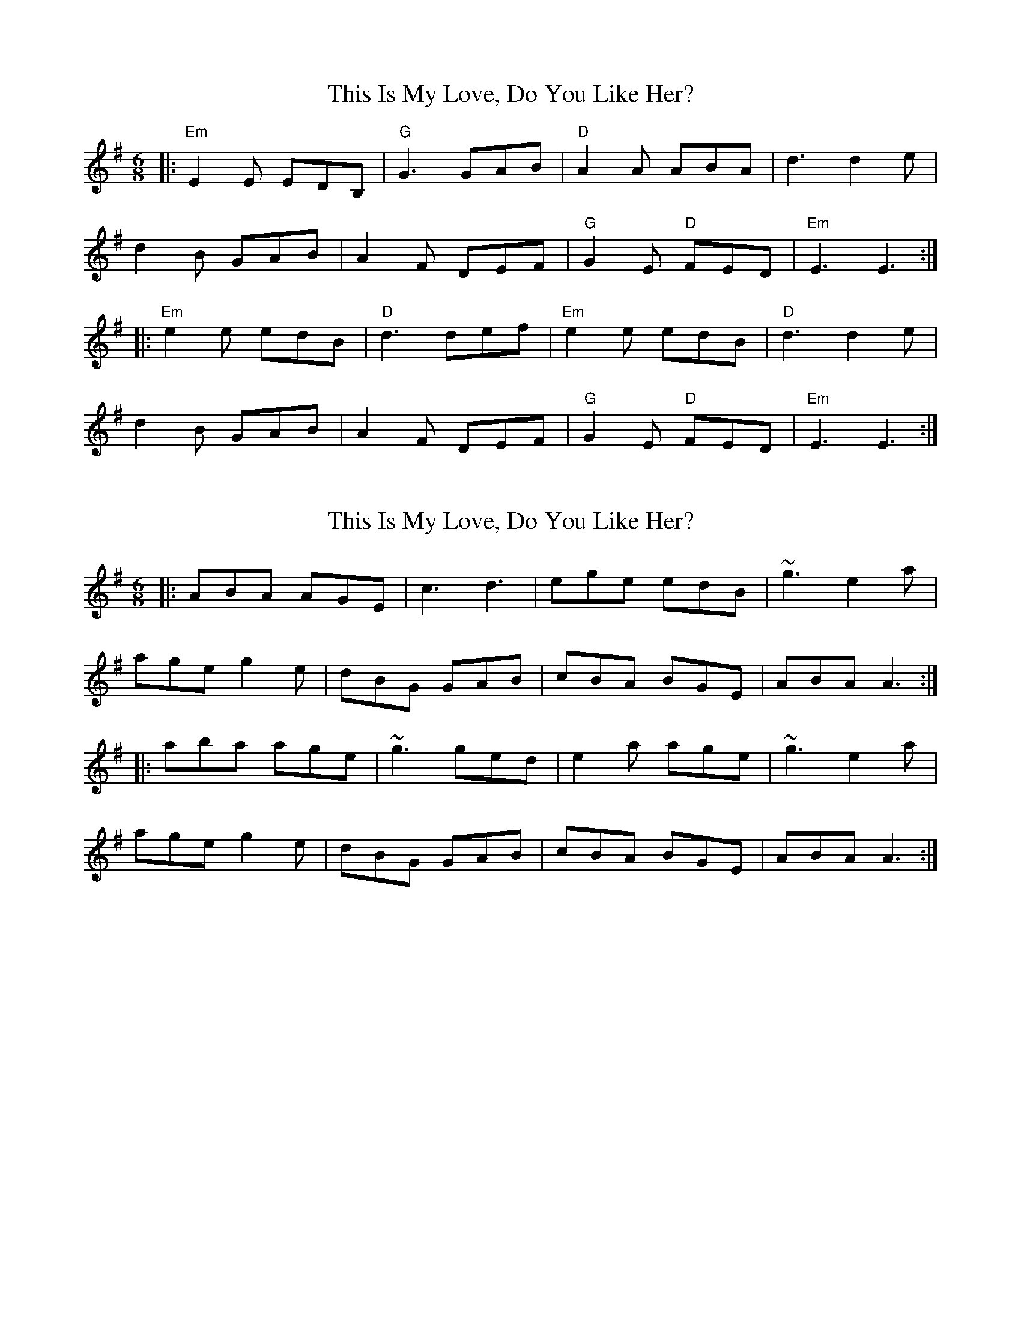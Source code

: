 X: 1
T: This Is My Love, Do You Like Her?
Z: Jeremy
S: https://thesession.org/tunes/6#setting6
R: jig
M: 6/8
L: 1/8
K: Emin
|:"Em"E2E EDB,|"G"G3 GAB|"D"A2A ABA|d3 d2e|
d2B GAB|A2F DEF|"G"G2E "D"FED|"Em"E3 E3:|
|:"Em"e2e edB|"D"d3 def|"Em"e2e edB|"D"d3 d2e|
d2B GAB|A2F DEF|"G"G2E "D"FED|"Em"E3 E3:|
X: 2
T: This Is My Love, Do You Like Her?
Z: gian marco
S: https://thesession.org/tunes/6#setting1680
R: jig
M: 6/8
L: 1/8
K: Ador
|:ABA AGE|c3 d3|ege edB|~g3 e2a|
age g2e|dBG GAB|cBA BGE|ABA A3:|
|:aba age|~g3 ged|e2a age|~g3 e2a|
age g2e|dBG GAB|cBA BGE|ABA A3:|
X: 3
T: This Is My Love, Do You Like Her?
Z: nobu
S: https://thesession.org/tunes/6#setting1791
R: jig
M: 6/8
L: 1/8
K: Ador
A2A AGE c2B c2d|efe ede g3 g2e|
def g2e dBA G2A|1Bde dBG A2B c2B:|2Bde dBG A3 ABd||
|:eaa age dgg gfg|eaa agf g2b a2g|
eaf g2e dBA G2A|1Bde dBG A3 ABd:|2bde dBG A2B c2B||
X: 4
T: This Is My Love, Do You Like Her?
Z: MM
S: https://thesession.org/tunes/6#setting15237
R: jig
M: 6/8
L: 1/8
K: Ador
|:ABA AGE c3 d3|ege ede g3 e2a|age gfe dBG GAB|1 cBA BGE A2B c2B:|2 cBA BGE ABA A2z||||aba age g2g ged|eaa age g2g eaa||age gfe dBG GAB|cBA BGE ABA A2z||aba age gea ged|eaa age g2g e2a||age g2g dBG GAB|c3 B3 A2B c2B||
X: 5
T: This Is My Love, Do You Like Her?
Z: timmy!
S: https://thesession.org/tunes/6#setting8734
R: jig
M: 6/8
L: 1/8
K: Emin
D|:E3 EDE|G3 GAB|AFA AFA|d3 def|
dBG GAB|AFD DEF|GFE FED|1 E3 E2D:|2 E3 E2e||
|:efe dBA|GAB dBd|efe edB|def g3|
dBG GAB|AFD DEF|GAG FED|1 E3 E2e:|2 E3 E2D||
X: 6
T: This Is My Love, Do You Like Her?
Z: ceolachan
S: https://thesession.org/tunes/6#setting12355
R: jig
M: 6/8
L: 1/8
K: Ador
M: 12/8
|: ABc AGE c2 B c2 d | efg edB g2 g gfg |
eaf g/a/ge d/e/dB G2 A |[1 B/c/Be dBG A2 B c/d/cB :|[2 B/c/Be dBG ABA ABd ||
|: e2 a age dgg gfg | eab age- egg gfg |
eae g/a/ge d/e/dB G2 A |[1 B/c/Be dBG ABA ABd :|[2 B/c/Be dBG A2 B c2 B |]
X: 7
T: This Is My Love, Do You Like Her?
Z: ceolachan
S: https://thesession.org/tunes/6#setting12356
R: jig
M: 6/8
L: 1/8
K: Ador
M: 12/8
|: c2 B |A2 c AGE c2 B c2 d | e2 g edB g2 g gfg |
eae g2 e dBA G2 A |[1 B2 e dBG A2 B :|[2 B2 e dBG ABA ||
|: AB/c/d |e2 a age d2 g gfg | e2 b age g2 g gfg |
eae g2 e dBA G/A/GA |[1 BeB dBG ABA :|[2 B^AB dBG A3 |]
X: 8
T: This Is My Love, Do You Like Her?
Z: birlibirdie
S: https://thesession.org/tunes/6#setting12357
R: jig
M: 6/8
L: 1/8
K: Bmin
|:B2B BAF|d3 def|e2e efe|a3 f2b|afd def|edB ABc|dcB cBA|1 dB2 BAF:|2 dBB Bdf||:b2b baf|a3 f2a|b2b baf|a3 f2b|afd def|edB ABc|dcB cBA|1 dBB Bdf:|2 dB2 BAF ||
X: 9
T: This Is My Love, Do You Like Her?
Z: ceolachan
S: https://thesession.org/tunes/6#setting12358
R: jig
M: 6/8
L: 1/8
K: Bdor
M: 12/8
|: B,2 B, B,^A,B, D3 DEF | E2 E EFE A3 F2 B |
AFD DEF EDB, A,B,C |[1 D2 B, CB,A, B,2 C D2 C |[2 D2 B, CB,A, B,3 B,C/D/F ||
|: B2 B BAF A3 AGA | B3 BAF A3 F2 B |
AFD DD/E/F EDB, A,2 C |[1 DCB, CB,A, B,3 B,DF :|[2 DCB, CB,A, B,2 C D2 C |]
X: 10
T: This Is My Love, Do You Like Her?
Z: David Levine
S: https://thesession.org/tunes/6#setting12117
R: jig
M: 6/8
L: 1/8
K: Gmaj
|:G/F/|EFE EDE|G3-G2 B|ABA AGA|~d3 ~e3|
dBA GAB|ABA DEF|GFE FED|E3-E2:|
|:d|e2 e edB|~d3 dBd|e2 e edB|~d3 g2 e|
dBG GAB|ABA DEF|GFE FED|E3-E2:|
X: 11
T: This Is My Love, Do You Like Her?
Z: ceolachan
S: https://thesession.org/tunes/6#setting12359
R: jig
M: 6/8
L: 1/8
K: Edor
M: 12/8
|: G2 F |E2 E E^DE G3 GAB | A2 A A^GA d3 ~e3 |
dBA G2 B AFE D2 F | G2 E FED E3 :|
|: EG/A/B |e2 e edB d2 d def | e2 e edB d3 B2 e |
dBG GdB AFE DEF | GFE FED E3 :|
X: 12
T: This Is My Love, Do You Like Her?
Z: ceolachan
S: https://thesession.org/tunes/6#setting12360
R: jig
M: 6/8
L: 1/8
K: Edor
M: 12/8
|: B,2 D |EFE EDE G3 G2 B | ABA AFA d3 d2 e |
dBG GAB AFD DEF | GFE FED E3 :|
|: BB/c/d |efe edB d2 d dB/c/d | e2 e edB d3 B2 e |
dBG GBd AFD D2 F | GG/F/E FED E3 :|
X: 13
T: This Is My Love, Do You Like Her?
Z: ceolachan
S: https://thesession.org/tunes/6#setting12361
R: jig
M: 6/8
L: 1/8
K: Ador
M: 12/8
|: A3 AGE c3 d3 | e3 edB g3 e2 g |
age g2 e dBG GAB | cBA BAG A3 A3 :|
|: a3 age g3 ged | e2 a aga ged e2 g |
age g2 e dBG GAB | cBA BAG A3 A3 :|
X: 14
T: This Is My Love, Do You Like Her?
Z: Mix O'Lydian
S: https://thesession.org/tunes/6#setting23497
R: jig
M: 6/8
L: 1/8
K: Emin
|: "Em" EFE EDB, | "G" G3 G2A | "Em" BcB BAG | "Bm" dBA B2e |
"G" dBG GAB | "D" AFD DEF | "Em" GFE "D" FED | "Em" GED E3 :|
|: "Em" efe edB | "D" ded dBd | "Em" efe edB | "Bm" d3 B2e |
"G" dBG GAB | "D" AFD DEF | "Em" GFE "D" FED | "Em" GED E3 :|
X: 15
T: This Is My Love, Do You Like Her?
Z: ceolachan
S: https://thesession.org/tunes/6#setting24613
R: jig
M: 6/8
L: 1/8
K: Emin
R: slide
M: 12/8
|: G2 F |E2 E EDE G3 GAB | A2 A AGA d3 dBd |
e2 e edB d2 d dBG | A2 A AFD E3 :|
|: Bcd |e2 e edB d2 d dBd | e2 e edB A3 ABd |
e2 e edB d2 d dBG | A2 A AFD E3 :|
X: 16
T: This Is My Love, Do You Like Her?
Z: ceolachan
S: https://thesession.org/tunes/6#setting24614
R: jig
M: 6/8
L: 1/8
K: Ador
M: 12/8
c2 B |ABc AGE ccB c2 d | efg edB g2 g gfg |
eaf g/a/ge d/e/dB G2 A | BeB dBG A2 B c/d/cB |
A2 c AGE c2 B c2 d | efg edB g2 g gfg |
eaf g/a/ge dBA G2 A | B/A/Be dBG ABA/B/ ABd ||
e2 a age dgg gfg | eab agf- fgg gfg |
eaf g/a/ge d2 B G/A/GA | B2 e dBG ABA ABd |
e2 a age dgg gfg | eaa age g2 g gfg |
eaf g/a/ge d2 B G/A/GA | BAB dBG A3 |]
X: 17
T: This Is My Love, Do You Like Her?
Z: ceolachan
S: https://thesession.org/tunes/6#setting30643
R: jig
M: 6/8
L: 1/8
K: Emin
M: 12/8
|: A3 A^GA c3 cBc | d3 d^cd g3 g2 e |
def g2 e dBA G2 A |[1 B2 e dBG A2 B c2 B :|[2 B2 e dBG A3 ABd ||
|: e2 a a^ga e2 =g gfg | e2 a a2 f g2 b a2 g |
ede g2 e dBA G2 A |[1 B2 e dBG A3 ABd :|[2 B2 e dBG A2 B c2 B |]
